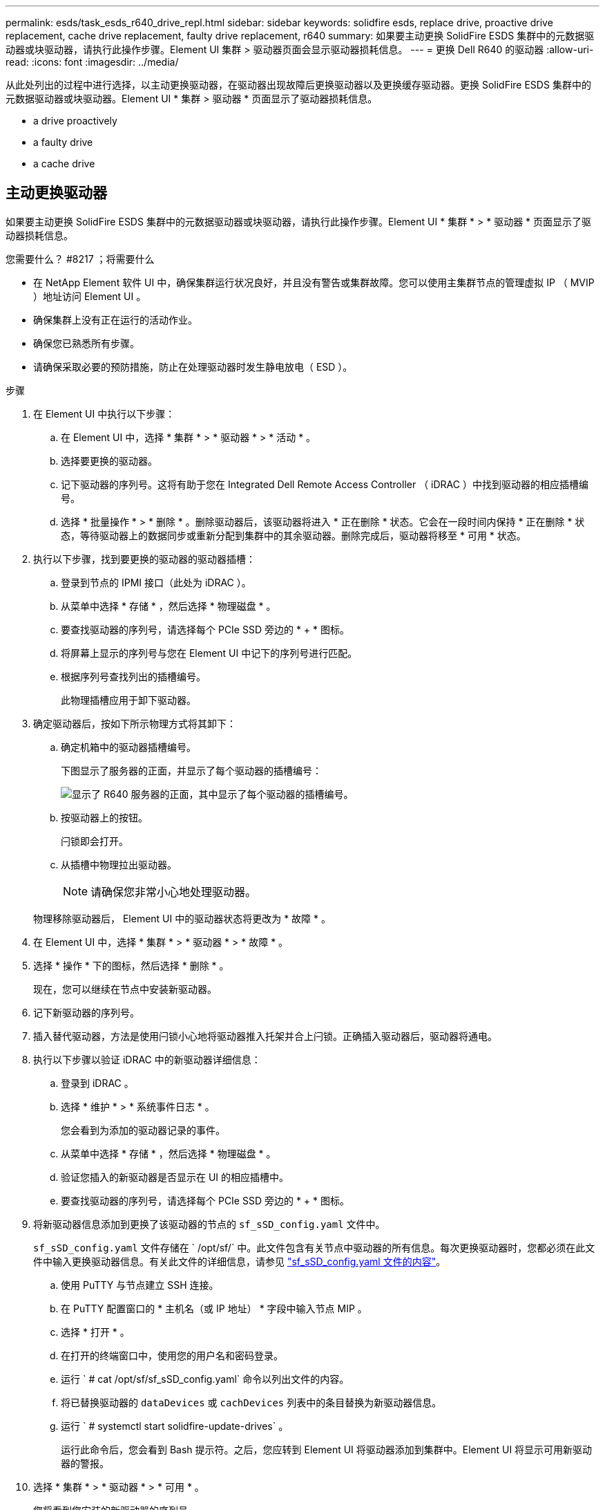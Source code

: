 ---
permalink: esds/task_esds_r640_drive_repl.html 
sidebar: sidebar 
keywords: solidfire esds, replace drive, proactive drive replacement, cache drive replacement, faulty drive replacement, r640 
summary: 如果要主动更换 SolidFire ESDS 集群中的元数据驱动器或块驱动器，请执行此操作步骤。Element UI 集群 > 驱动器页面会显示驱动器损耗信息。 
---
= 更换 Dell R640 的驱动器
:allow-uri-read: 
:icons: font
:imagesdir: ../media/


[role="lead"]
从此处列出的过程中进行选择，以主动更换驱动器，在驱动器出现故障后更换驱动器以及更换缓存驱动器。更换 SolidFire ESDS 集群中的元数据驱动器或块驱动器。Element UI * 集群 > 驱动器 * 页面显示了驱动器损耗信息。

*  a drive proactively
*  a faulty drive
*  a cache drive




== 主动更换驱动器

如果要主动更换 SolidFire ESDS 集群中的元数据驱动器或块驱动器，请执行此操作步骤。Element UI * 集群 * > * 驱动器 * 页面显示了驱动器损耗信息。

.您需要什么？ #8217 ；将需要什么
* 在 NetApp Element 软件 UI 中，确保集群运行状况良好，并且没有警告或集群故障。您可以使用主集群节点的管理虚拟 IP （ MVIP ）地址访问 Element UI 。
* 确保集群上没有正在运行的活动作业。
* 确保您已熟悉所有步骤。
* 请确保采取必要的预防措施，防止在处理驱动器时发生静电放电（ ESD ）。


.步骤
. 在 Element UI 中执行以下步骤：
+
.. 在 Element UI 中，选择 * 集群 * > * 驱动器 * > * 活动 * 。
.. 选择要更换的驱动器。
.. 记下驱动器的序列号。这将有助于您在 Integrated Dell Remote Access Controller （ iDRAC ）中找到驱动器的相应插槽编号。
.. 选择 * 批量操作 * > * 删除 * 。删除驱动器后，该驱动器将进入 * 正在删除 * 状态。它会在一段时间内保持 * 正在删除 * 状态，等待驱动器上的数据同步或重新分配到集群中的其余驱动器。删除完成后，驱动器将移至 * 可用 * 状态。


. 执行以下步骤，找到要更换的驱动器的驱动器插槽：
+
.. 登录到节点的 IPMI 接口（此处为 iDRAC ）。
.. 从菜单中选择 * 存储 * ，然后选择 * 物理磁盘 * 。
.. 要查找驱动器的序列号，请选择每个 PCIe SSD 旁边的 * + * 图标。
.. 将屏幕上显示的序列号与您在 Element UI 中记下的序列号进行匹配。
.. 根据序列号查找列出的插槽编号。
+
此物理插槽应用于卸下驱动器。



. 确定驱动器后，按如下所示物理方式将其卸下：
+
.. 确定机箱中的驱动器插槽编号。
+
下图显示了服务器的正面，并显示了每个驱动器的插槽编号：

+
image::../media/esds-dell.png[显示了 R640 服务器的正面，其中显示了每个驱动器的插槽编号。]

.. 按驱动器上的按钮。
+
闩锁即会打开。

.. 从插槽中物理拉出驱动器。
+

NOTE: 请确保您非常小心地处理驱动器。

+
物理移除驱动器后， Element UI 中的驱动器状态将更改为 * 故障 * 。



. 在 Element UI 中，选择 * 集群 * > * 驱动器 * > * 故障 * 。
. 选择 * 操作 * 下的图标，然后选择 * 删除 * 。
+
现在，您可以继续在节点中安装新驱动器。

. 记下新驱动器的序列号。
. 插入替代驱动器，方法是使用闩锁小心地将驱动器推入托架并合上闩锁。正确插入驱动器后，驱动器将通电。
. 执行以下步骤以验证 iDRAC 中的新驱动器详细信息：
+
.. 登录到 iDRAC 。
.. 选择 * 维护 * > * 系统事件日志 * 。
+
您会看到为添加的驱动器记录的事件。

.. 从菜单中选择 * 存储 * ，然后选择 * 物理磁盘 * 。
.. 验证您插入的新驱动器是否显示在 UI 的相应插槽中。
.. 要查找驱动器的序列号，请选择每个 PCIe SSD 旁边的 * + * 图标。


. 将新驱动器信息添加到更换了该驱动器的节点的 `sf_sSD_config.yaml` 文件中。
+
`sf_sSD_config.yaml` 文件存储在 ` /opt/sf/` 中。此文件包含有关节点中驱动器的所有信息。每次更换驱动器时，您都必须在此文件中输入更换驱动器信息。有关此文件的详细信息，请参见 link:reference_esds_sf_sds_config_file.html["sf_sSD_config.yaml 文件的内容"^]。

+
.. 使用 PuTTY 与节点建立 SSH 连接。
.. 在 PuTTY 配置窗口的 * 主机名（或 IP 地址） * 字段中输入节点 MIP 。
.. 选择 * 打开 * 。
.. 在打开的终端窗口中，使用您的用户名和密码登录。
.. 运行 ` # cat /opt/sf/sf_sSD_config.yaml` 命令以列出文件的内容。
.. 将已替换驱动器的 `dataDevices` 或 `cachDevices` 列表中的条目替换为新驱动器信息。
.. 运行 ` # systemctl start solidfire-update-drives` 。
+
运行此命令后，您会看到 Bash 提示符。之后，您应转到 Element UI 将驱动器添加到集群中。Element UI 将显示可用新驱动器的警报。



. 选择 * 集群 * > * 驱动器 * > * 可用 * 。
+
您将看到您安装的新驱动器的序列号。

. 选择 * 操作 * 下的图标，然后选择 * 添加 * 。
. 块同步作业完成后，刷新 Element UI 。如果您从 Element UI 的 * 报告 * 选项卡访问 * 正在运行的任务 * 页面，则会看到有关可用驱动器的警报已清除。




== 更换故障驱动器

如果 SolidFire ESDS 集群中的驱动器出现故障， Element UI 将显示警报。从集群中删除驱动器之前，请查看节点 / 服务器 IPMI 接口中的信息，以验证故障原因。如果要更换块驱动器或元数据驱动器，则这些步骤适用。

.您需要什么？ #8217 ；将需要什么
* 从 NetApp Element 软件 UI 中，验证驱动器是否出现故障。Element 会在驱动器出现故障时显示警报。您可以使用主集群节点的管理虚拟 IP （ MVIP ）地址访问 Element UI 。
* 确保您已熟悉所有步骤。
* 请确保采取必要的预防措施，防止在处理驱动器时发生静电放电（ ESD ）。


.步骤
. 使用 Element UI 按如下所示从集群中删除故障驱动器：
+
.. 选择 * 集群 * > * 驱动器 * > * 故障 * 。
.. 记下与故障驱动器关联的节点名称和序列号。
.. 选择 * 操作 * 下的图标，然后选择 * 删除 * 。如果您看到与此驱动器关联的服务警告，请等待托箱同步完成，然后删除此驱动器。


. 执行以下步骤以验证驱动器故障并查看与驱动器故障相关的已记录事件：
+
.. 登录到节点的 IPMI 接口（此处为 iDRAC ）。
.. 选择 * 维护 * > * 系统事件日志 * 以查看驱动器故障的原因（例如，未正确插入 SSDWearOut 或驱动器）。
+
您还可以查看显示驱动器状态的事件。

.. 从菜单中选择 * 存储 * ，然后选择 * 物理磁盘 * 。
.. 使用您在 Element UI 中记下的序列号查找故障驱动器的插槽编号。


. 按如下所示物理卸下驱动器：
+
.. 确定机箱中的驱动器插槽编号。
+
下图显示了服务器的正面，并显示了每个驱动器的插槽编号：

+
image::../media/esds-dell.png[显示了 R640 服务器的正面，其中显示了每个驱动器的插槽编号。]

.. 按驱动器上的按钮。
+
闩锁即会打开。

.. 从插槽中物理拉出驱动器。
+

NOTE: 请确保您非常小心地处理驱动器。



. 插入替代驱动器，方法是使用闩锁小心地将驱动器推入插槽并合上闩锁。
+
正确插入驱动器后，驱动器将通电。

. 在 iDRAC 中验证新驱动器详细信息：
+
.. 选择 * 维护 * > * 系统事件日志 * 。您会看到为添加的驱动器记录的事件。
.. 从菜单中选择 * 存储 * ，然后选择 * 物理磁盘 * 。
.. 验证您插入的新驱动器是否显示在 UI 的相应插槽中。
.. 要查找驱动器的序列号，请选择每个 PCIe SSD 旁边的 * + * 图标。


. 将新驱动器信息添加到更换了该驱动器的节点的 `sf_sSD_config.yaml` 文件中。
+
`sf_sSD_config.yaml` 文件存储在 ` /opt/sf/` 中。此文件包含有关节点中驱动器的所有信息。每次更换驱动器时，您都必须在此文件中输入更换驱动器信息。有关此文件的详细信息，请参见 link:reference_esds_sf_sds_config_file.html["sf_sSD_config.yaml 文件的内容"^]。

+
.. 使用 PuTTY 与节点建立 SSH 连接。
.. 在 PuTTY 配置窗口的 * 主机名（或 IP 地址） * 字段中输入节点 MIP 。
.. 选择 * 打开 * 。
.. 在打开的终端窗口中，使用您的用户名和密码登录。
.. 运行 ` # cat /opt/sf/sf_sSD_config.yaml` 命令以列出文件的内容。
.. 将已替换驱动器的 `dataDevices` 或 `cachDevices` 列表中的条目替换为新驱动器信息。
.. 运行 ` # systemctl start solidfire-update-drives` 。
+
运行此命令后，您会看到 Bash 提示符。之后，您应转到 Element UI 将驱动器添加到集群中。Element UI 将显示可用新驱动器的警报。



. 选择 * 集群 * > * 驱动器 * > * 可用 * 。
+
您将看到您安装的新驱动器的序列号。

. 选择 * 操作 * 下的图标，然后选择 * 添加 * 。
. 块同步作业完成后，刷新 Element UI 。如果您从 Element UI 的 * 报告 * 选项卡访问 * 正在运行的任务 * 页面，则会看到有关可用驱动器的警报已清除。




== 更换缓存驱动器

如果要更换 SolidFire ESDS 集群中的缓存驱动器，请执行此操作步骤。缓存驱动器与元数据服务相关联。Element UI * 集群 * > * 驱动器 * 页面显示了驱动器损耗信息。

.您需要什么？ #8217 ；将需要什么
* 在 NetApp Element 软件 UI 中，确保集群运行状况良好，并且没有警告或集群故障。您可以使用主集群节点的管理虚拟 IP （ MVIP ）地址访问 Element UI 。
* 确保集群上没有正在运行的活动作业。
* 确保您已熟悉所有步骤。
* 确保从 Element UI 中删除元数据服务。
* 请确保采取必要的预防措施，防止在处理驱动器时发生静电放电（ ESD ）。


.步骤
. 在 Element UI 中执行以下步骤：
+
.. 在 Element UI 中，选择 * 集群 * > * 节点 * > * 活动 * 。
.. 记下要更换缓存驱动器的节点的节点 ID 和管理 IP 地址。
.. 如果缓存驱动器运行状况良好且您要主动更换它，请选择 * 活动驱动器 * ，找到元数据驱动器并将其从 UI 中删除。
+
删除后，元数据驱动器将首先进入 * 正在删除 * 状态，然后进入 * 可用 * 状态。

.. 如果在缓存驱动器出现故障后执行更换，则元数据驱动器将处于 * 可用 * 状态，并列在 * 集群 * > * 驱动器 * > * 可用 * 下。
.. 在 Element UI 中，选择 * 集群 * > * 驱动器 * > * 活动 * 。
.. 选择与 NodeName 关联的元数据驱动器，以便在其中更换缓存驱动器。
.. 选择 * 批量操作 * > * 删除 * 。删除驱动器后，该驱动器将进入 * 正在删除 * 状态。它会在一段时间内保持 * 正在删除 * 状态，等待驱动器上的数据同步或重新分配到集群中的其余驱动器。删除完成后，驱动器将移至 * 可用 * 状态。


. 执行以下步骤，找到要更换的缓存驱动器的驱动器插槽：
+
.. 登录到节点的 IPMI 接口（此处为 iDRAC ）。
.. 从菜单中选择 * 存储 * ，然后选择 * 物理磁盘 * 。
.. 找到缓存驱动器。
+

NOTE: 缓存驱动器的容量（ 375 GB ）小于存储驱动器，并且是 PCIe SSD 。

.. 查找列出的缓存驱动器插槽编号。
+
此物理插槽应用于卸下驱动器。



. 确定驱动器后，按如下所示物理方式将其卸下：
+
.. 确定机箱中的驱动器插槽编号。
+
下图显示了服务器的正面，并显示了每个驱动器的插槽编号：

+
image::../media/esds-dell.png[显示了 R640 服务器的正面，其中显示了每个驱动器的插槽编号。]

.. 按驱动器上的按钮。
+
闩锁即会打开。

.. 从插槽中物理拉出驱动器。
+

NOTE: 请确保您非常小心地处理驱动器。

+
物理移除驱动器后， Element UI 中的驱动器状态将更改为 * 故障 * 。



. 记下新缓存驱动器的型号和 ISN （序列号）。
. 插入替代驱动器，方法是使用闩锁小心地将驱动器推入插槽并合上闩锁。
+
正确插入驱动器后，驱动器将通电。

. 执行以下步骤以验证 iDRAC 中的新驱动器详细信息：
+
.. 选择 * 维护 * > * 系统事件日志 * 。您会看到为添加的驱动器记录的事件。
.. 从菜单中选择 * 存储 * ，然后选择 * 物理磁盘 * 。
.. 验证您插入的新驱动器是否显示在 UI 的相应插槽中。
.. 要查找驱动器的序列号，请选择每个 PCIe SSD 旁边的 * + * 图标。


. 在更换了此驱动器的节点的 `sf_sSD_config.yaml` 文件中添加新的缓存驱动器信息。
+
`sf_sSD_config.yaml` 文件存储在 ` /opt/sf/` 中。此文件包含有关节点中驱动器的所有信息。每次更换驱动器时，您都应在此文件中输入更换驱动器信息。有关此文件的详细信息，请参见 link:reference_esds_sf_sds_config_file.html["sf_sSD_config.yaml 文件的内容"^]。

+
.. 使用 PuTTY 与节点建立 SSH 连接。
.. 在 PuTTY 配置窗口的 * 主机名（或 IP 地址） * 字段中，输入节点 MIP 地址（您先前在 Element UI 中记下了该地址）。
.. 选择 * 打开 * 。
.. 在打开的终端窗口中，使用您的用户名和密码登录。
.. 运行 `nvme list` 命令以列出 NMVe 设备。
+
您可以查看新缓存驱动器的型号和序列号。请参见以下示例输出：

+
image::../media/esds_nvme_list_r640.png[显示了新缓存驱动器的型号和序列号。]

.. 在 ` /opt/sf/sf_sSD_config.yaml` 中添加新缓存驱动器信息。
+
您应将现有缓存驱动器型号和序列号替换为新缓存驱动器的相应信息。请参见以下示例：

+
image::../media/esds_cache_drive_info_r640.png[显示了型号和序列号。]

.. 保存 ` /opt/sf/sf_sSD_config.yaml` 文件。


. 针对您适用的场景执行以下步骤：
+
[cols="2*"]
|===
| 场景 | 步骤 


| 运行 `nvme list` 命令后，新插入的缓存驱动器将显示出来  a| 
.. 运行 ` # systemctl restart SolidFire` 。此过程大约需要三分钟。
.. 运行 `ssystem status SolidFire` 检查 SolidFire` 的状态。
.. 转至步骤 9. 。




| 运行 `nvme list` 命令后，新插入的缓存驱动器不会显示出来  a| 
.. 重新启动节点。
.. 重新启动节点后，通过登录到节点（使用 PuTTY ）并运行 `ssystem status SolidFire` 命令来验证 SolidFire` 服务是否正在运行。
.. 转至步骤 9. 。


|===
+

NOTE: 重新启动 SolidFire` 或重新启动节点会导致一些集群故障，这些故障最终会在大约五分钟后清除。

. 在 Element UI 中，重新添加已删除的元数据驱动器：
+
.. 选择 * 集群 * > * 驱动器 * > * 可用 * 。
.. 选择操作下的图标，然后选择 * 添加 * 。


. 块同步作业完成后，请刷新 Element UI 。
+
您可以看到，有关可用驱动器的警报已清除，并出现其他集群故障。





== 了解更多信息

* https://www.netapp.com/data-storage/solidfire/documentation/["NetApp SolidFire 资源页面"^]
* https://docs.netapp.com/sfe-122/topic/com.netapp.ndc.sfe-vers/GUID-B1944B0E-B335-4E0B-B9F1-E960BF32AE56.html["早期版本的 NetApp SolidFire 和 Element 产品的文档"^]

